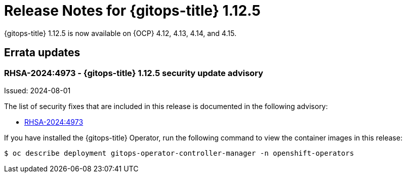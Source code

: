 // Module included in the following assembly:
//
// * release_notes/gitops-release-notes.adoc
:_mod-docs-content-type: REFERENCE
[id="release-notes-for-gitops-1-12-5_{context}"]
= Release Notes for {gitops-title} 1.12.5

{gitops-title} 1.12.5 is now available on {OCP} 4.12, 4.13, 4.14, and 4.15.

[id="errata-updates-1-12-5_{context}"]
== Errata updates

[id="rhsa-2024-4973-gitops-1-12-5-security-update-advisory_{context}"]
=== RHSA-2024:4973 - {gitops-title} 1.12.5 security update advisory

Issued: 2024-08-01

The list of security fixes that are included in this release is documented in the following advisory:

* link:https://access.redhat.com/errata/RHSA-2024:4973[RHSA-2024:4973]

If you have installed the {gitops-title} Operator, run the following command to view the container images in this release:

[source,terminal]
----
$ oc describe deployment gitops-operator-controller-manager -n openshift-operators
----